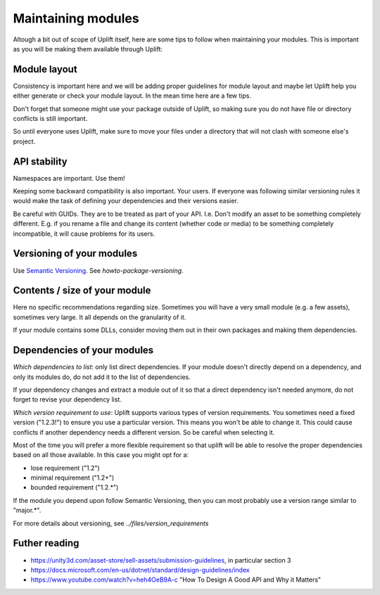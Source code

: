 .. _recommendation-maintain-module:
Maintaining modules
===================

Altough a bit out of scope of Uplift itself, here are some tips to follow when maintaining your modules. This is important as you will be making them available through Uplift:

Module layout
--------------

Consistency is important here and we will be adding proper guidelines for module layout and maybe let Uplift help you either generate or check your module layout. In the mean time here are a few tips.

Don't forget that someone might use your package outside of Uplift, so making sure you do not have file or directory conflicts is still important.

So until everyone uses Uplift, make sure to move your files under a directory that will not clash with someone else's project.

API stability
-------------

Namespaces are important. Use them!

Keeping some backward compatibility is also important. Your users. If everyone was following similar versioning rules it would make the task of defining your dependencies and their versions easier.

Be careful with GUIDs. They are to be treated as part of your API. I.e. Don't modify an asset to be something completely different. E.g. if you rename a file and change its content (whether code or media) to be something completely incompatible, it will cause problems for its users.

Versioning of your modules
--------------------------

Use `Semantic Versioning`_.  See `howto-package-versioning`.

Contents / size of your module
------------------------------

Here no specific recommendations regarding size. Sometimes you will have a very small module (e.g. a few assets), sometimes very large. It all depends on the granularity of it.

If your module contains some DLLs, consider moving them out in their own packages and making them dependencies.

Dependencies of your modules
----------------------------

*Which dependencies to list*: only list direct dependencies. If your module doesn't directly depend on a dependency, and only its modules do, do not add it to the list of dependencies.

If your dependency changes and extract a module out of it so that a direct dependency isn't needed anymore, do not forget to revise your dependency list.

*Which version requirement to use*: Uplift supports various types of version requirements. You sometimes need a fixed version ("1.2.3!") to ensure you use a particular version. This means you won't be able to change it. This could cause conflicts if another dependency needs a different version. So be careful when selecting it. 

Most of the time you will prefer a more flexible requirement so that uplift will be able to resolve the proper dependencies based on all those available. In this case you might opt for a:

* lose requirement ("1.2")
* minimal requirement ("1.2+")
* bounded requirement ("1.2.*")

If the module you depend upon follow Semantic Versioning, then you can most probably use a version range similar to "major.*".

For more details about versioning, see `../files/version_requirements`

Futher reading
--------------

* https://unity3d.com/asset-store/sell-assets/submission-guidelines, in particular section 3
* https://docs.microsoft.com/en-us/dotnet/standard/design-guidelines/index
* https://www.youtube.com/watch?v=heh4OeB9A-c "How To Design A Good API and Why it Matters"

.. _Semantic Versioning: http://semver.org/